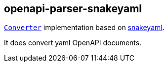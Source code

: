 :interfaces: https://github.com/openapi-processor/openapi-parser/tree/master/openapi-parser-interfaces
:converter: https://github.com/openapi-processor/openapi-parser/blob/master/openapi-parser-interfaces/src/main/java/io/openapiparser/Converter.java
:snakeyaml: https://bitbucket.org/snakeyaml/snakeyaml/src/master/

== openapi-parser-snakeyaml

link:{converter}[`Converter`] implementation based on link:{snakeyaml}}[snakeyaml].

It does convert yaml OpenAPI documents.
